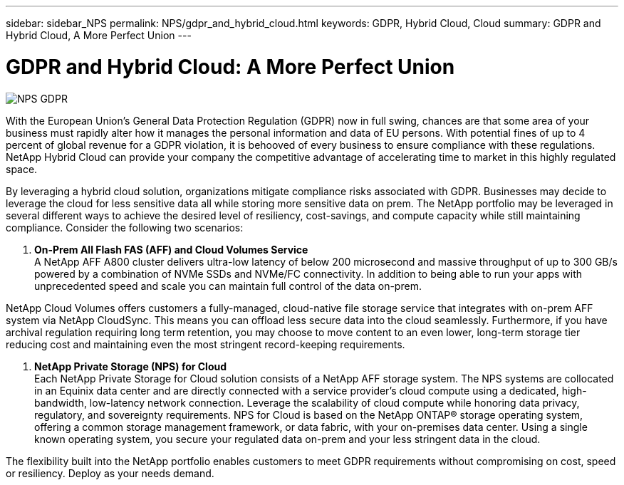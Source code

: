 ---
sidebar: sidebar_NPS
permalink: NPS/gdpr_and_hybrid_cloud.html
keywords: GDPR, Hybrid Cloud, Cloud
summary: GDPR and Hybrid Cloud, A More Perfect Union
---

= GDPR and Hybrid Cloud: A More Perfect Union
:toc: macro
:hardbreaks:
:nofooter:
:icons: font
:linkattrs:
:imagesdir: ./media/

image::NPS_GDPR.png[align="center"]

With the European Union’s General Data Protection Regulation (GDPR) now in full swing, chances are that some area of your business must rapidly alter how it manages the personal information and data of EU persons. With potential fines of up to 4 percent of global revenue for a GDPR violation, it is behooved of every business to ensure compliance with these regulations. NetApp Hybrid Cloud can provide your company the competitive advantage of accelerating time to market in this highly regulated space.

By leveraging a hybrid cloud solution, organizations mitigate compliance risks associated with GDPR. Businesses may decide to leverage the cloud for less sensitive data all while storing more sensitive data on prem. The NetApp portfolio may be leveraged in several different ways to achieve the desired level of resiliency, cost-savings, and compute capacity while still maintaining compliance. Consider the following two scenarios:

1.  *On-Prem All Flash FAS (AFF) and Cloud Volumes Service*
A NetApp AFF A800 cluster delivers ultra-low latency of below 200 microsecond and massive throughput of up to 300 GB/s powered by a combination of NVMe SSDs and NVMe/FC connectivity. In addition to being able to run your apps with unprecedented speed and scale you can maintain full control of the data on-prem.

NetApp Cloud Volumes offers customers a fully-managed, cloud-native file storage service that integrates with on-prem AFF system via NetApp CloudSync. This means you can offload less secure data into the cloud seamlessly. Furthermore, if you have archival regulation requiring long term retention, you may choose to move content to an even lower, long-term storage tier reducing cost and maintaining even the most stringent record-keeping requirements.

2. *NetApp Private Storage (NPS) for Cloud*
Each NetApp Private Storage for Cloud solution consists of a NetApp AFF storage system.  The NPS systems are collocated in an Equinix data center and are directly connected with a service provider’s cloud compute using a dedicated, high-bandwidth, low-latency network connection. Leverage the scalability of cloud compute while honoring data privacy, regulatory, and sovereignty requirements. NPS for Cloud is based on the NetApp ONTAP® storage operating system, offering a common storage management framework, or data fabric, with your on-premises data center. Using a single known operating system, you secure your regulated data on-prem and your less stringent data in the cloud.

The flexibility built into the NetApp portfolio enables customers to meet GDPR requirements without compromising on cost, speed or resiliency. Deploy as your needs demand.
